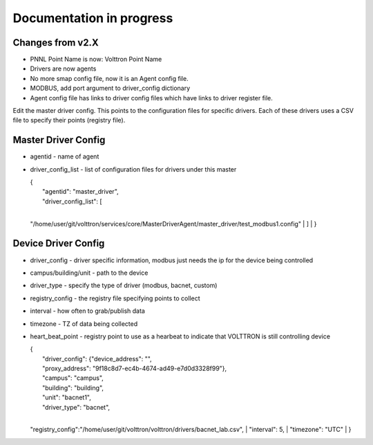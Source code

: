 Documentation in progress
=========================

Changes from v2.X
-----------------

-  PNNL Point Name is now: Volttron Point Name
-  Drivers are now agents
-  No more smap config file, now it is an Agent config file.
-  MODBUS, add port argument to driver\_config dictionary
-  Agent config file has links to driver config files which have links
   to driver register file.

Edit the master driver config. This points to the configuration files
for specific drivers. Each of these drivers uses a CSV file to specify
their points (registry file).

Master Driver Config
--------------------

-  agentid - name of agent
-  driver\_config\_list - list of configuration files for drivers under
   this master

   | {
   |  "agentid": "master\_driver",
   |  "driver\_config\_list": [
   | 
   "/home/user/git/volttron/services/core/MasterDriverAgent/master\_driver/test\_modbus1.config"
   |  ]
   |  }

Device Driver Config
--------------------

-  driver\_config - driver specific information, modbus just needs the
   ip for the device being controlled
-  campus/building/unit - path to the device
-  driver\_type - specify the type of driver (modbus, bacnet, custom)
-  registry\_config - the registry file specifying points to collect
-  interval - how often to grab/publish data
-  timezone - TZ of data being collected
-  heart\_beat\_point - registry point to use as a hearbeat to indicate
   that VOLTTRON is still controlling device

   | {
   |  "driver\_config": {"device\_address": "",
   |  "proxy\_address": "9f18c8d7-ec4b-4674-ad49-e7d0d3328f99"},
   |  "campus": "campus",
   |  "building": "building",
   |  "unit": "bacnet1",
   |  "driver\_type": "bacnet",
   | 
   "registry\_config":"/home/user/git/volttron/volttron/drivers/bacnet\_lab.csv",
   |  "interval": 5,
   |  "timezone": "UTC"
   | }


